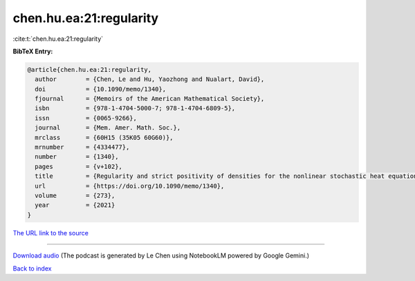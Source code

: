 chen.hu.ea:21:regularity
========================

:cite:t:`chen.hu.ea:21:regularity`

**BibTeX Entry:**

.. code-block:: bibtex

   @article{chen.hu.ea:21:regularity,
     author        = {Chen, Le and Hu, Yaozhong and Nualart, David},
     doi           = {10.1090/memo/1340},
     fjournal      = {Memoirs of the American Mathematical Society},
     isbn          = {978-1-4704-5000-7; 978-1-4704-6809-5},
     issn          = {0065-9266},
     journal       = {Mem. Amer. Math. Soc.},
     mrclass       = {60H15 (35K05 60G60)},
     mrnumber      = {4334477},
     number        = {1340},
     pages         = {v+102},
     title         = {Regularity and strict positivity of densities for the nonlinear stochastic heat equation},
     url           = {https://doi.org/10.1090/memo/1340},
     volume        = {273},
     year          = {2021}
   }

`The URL link to the source <https://doi.org/10.1090/memo/1340>`__




.. raw:: html

   <div style="margin-top: 1em; margin-bottom: 1em;">
     <audio controls>
       <source src="../chen_hu_ea-21-regularity.wav" type="audio/wav">
       <p>Your browser does not support the audio element. Please download the audio file instead.</p>
     </audio>
   </div>

----

`Download audio <../chen_hu_ea-21-regularity.wav>`__ (The podcast is generated by Le Chen using NotebookLM powered by Google Gemini.)

`Back to index <../By-Cite-Keys.html>`__
